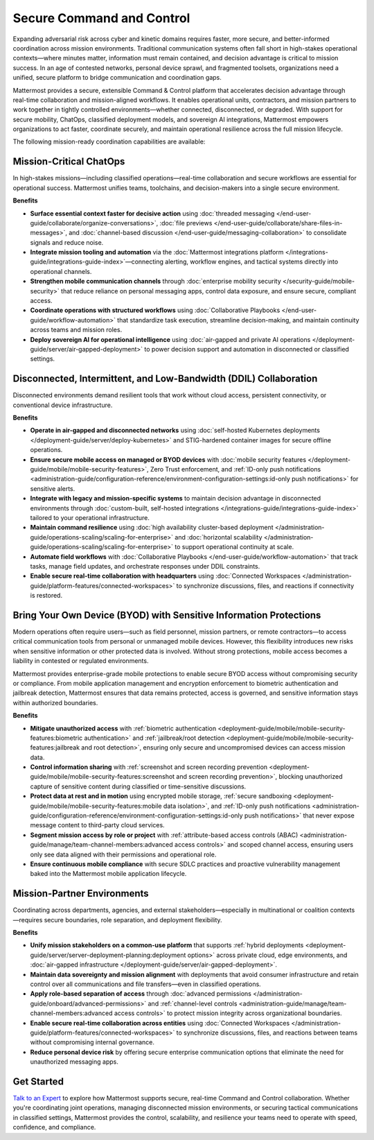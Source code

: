 Secure Command and Control
===========================

Expanding adversarial risk across cyber and kinetic domains requires faster, more secure, and better-informed coordination across mission environments. Traditional communication systems often fall short in high-stakes operational contexts—where minutes matter, information must remain contained, and decision advantage is critical to mission success. In an age of contested networks, personal device sprawl, and fragmented toolsets, organizations need a unified, secure platform to bridge communication and coordination gaps.

Mattermost provides a secure, extensible Command & Control platform that accelerates decision advantage through real-time collaboration and mission-aligned workflows. It enables operational units, contractors, and mission partners to work together in tightly controlled environments—whether connected, disconnected, or degraded. With support for secure mobility, ChatOps, classified deployment models, and sovereign AI integrations, Mattermost empowers organizations to act faster, coordinate securely, and maintain operational resilience across the full mission lifecycle.

.. image:: /images/Enterprise-to-Tactical-Edge.png
    :alt: Secure, Mission-Focused Collaboration to Enable Faster, Informed Decision-Making across Environments.

The following mission-ready coordination capabilities are available:

Mission-Critical ChatOps
------------------------

In high-stakes missions—including classified operations—real-time collaboration and secure workflows are essential for operational success. Mattermost unifies teams, toolchains, and decision-makers into a single secure environment.

**Benefits**

- **Surface essential context faster for decisive action** using :doc:`threaded messaging </end-user-guide/collaborate/organize-conversations>`, :doc:`file previews </end-user-guide/collaborate/share-files-in-messages>`, and :doc:`channel-based discussion </end-user-guide/messaging-collaboration>` to consolidate signals and reduce noise.
- **Integrate mission tooling and automation** via the :doc:`Mattermost integrations platform </integrations-guide/integrations-guide-index>`—connecting alerting, workflow engines, and tactical systems directly into operational channels.
- **Strengthen mobile communication channels** through :doc:`enterprise mobility security </security-guide/mobile-security>` that reduce reliance on personal messaging apps, control data exposure, and ensure secure, compliant access.
- **Coordinate operations with structured workflows** using :doc:`Collaborative Playbooks </end-user-guide/workflow-automation>` that standardize task execution, streamline decision-making, and maintain continuity across teams and mission roles.
- **Deploy sovereign AI for operational intelligence** using :doc:`air-gapped and private AI operations </deployment-guide/server/air-gapped-deployment>` to power decision support and automation in disconnected or classified settings.

Disconnected, Intermittent, and Low-Bandwidth (DDIL) Collaboration
-------------------------------------------------------------------

Disconnected environments demand resilient tools that work without cloud access, persistent connectivity, or conventional device infrastructure.

.. image:: /images/DDIL-disconnected-secure-communication-collaboration.png
    :alt: Mattermost's Self-Hosted Kubernetes-based Collaborative Workflow platform installs on edge, cloud and custom data center platforms.

**Benefits**

- **Operate in air-gapped and disconnected networks** using :doc:`self-hosted Kubernetes deployments </deployment-guide/server/deploy-kubernetes>` and STIG-hardened container images for secure offline operations.
- **Ensure secure mobile access on managed or BYOD devices** with :doc:`mobile security features </deployment-guide/mobile/mobile-security-features>`, Zero Trust enforcement, and :ref:`ID-only push notifications <administration-guide/configuration-reference/environment-configuration-settings:id-only push notifications>` for sensitive alerts.
- **Integrate with legacy and mission-specific systems** to maintain decision advantage in disconnected environments through :doc:`custom-built, self-hosted integrations </integrations-guide/integrations-guide-index>` tailored to your operational infrastructure.
- **Maintain command resilience** using :doc:`high availability cluster-based deployment </administration-guide/operations-scaling/scaling-for-enterprise>` and :doc:`horizontal scalability </administration-guide/operations-scaling/scaling-for-enterprise>` to support operational continuity at scale.
- **Automate field workflows** with :doc:`Collaborative Playbooks </end-user-guide/workflow-automation>` that track tasks, manage field updates, and orchestrate responses under DDIL constraints.
- **Enable secure real-time collaboration with headquarters** using :doc:`Connected Workspaces </administration-guide/platform-features/connected-workspaces>` to synchronize discussions, files, and reactions if connectivity is restored.

Bring Your Own Device (BYOD) with Sensitive Information Protections
--------------------------------------------------------------------

Modern operations often require users—such as field personnel, mission partners, or remote contractors—to access critical communication tools from personal or unmanaged mobile devices. However, this flexibility introduces new risks when sensitive information or other protected data is involved. Without strong protections, mobile access becomes a liability in contested or regulated environments.

Mattermost provides enterprise-grade mobile protections to enable secure BYOD access without compromising security or compliance. From mobile application management and encryption enforcement to biometric authentication and jailbreak detection, Mattermost ensures that data remains protected, access is governed, and sensitive information stays within authorized boundaries.

**Benefits**

- **Mitigate unauthorized access** with :ref:`biometric authentication <deployment-guide/mobile/mobile-security-features:biometric authentication>` and :ref:`jailbreak/root detection <deployment-guide/mobile/mobile-security-features:jailbreak and root detection>`, ensuring only secure and uncompromised devices can access mission data.
- **Control information sharing** with :ref:`screenshot and screen recording prevention <deployment-guide/mobile/mobile-security-features:screenshot and screen recording prevention>`, blocking unauthorized capture of sensitive content during classified or time-sensitive discussions.
- **Protect data at rest and in motion** using encrypted mobile storage, :ref:`secure sandboxing <deployment-guide/mobile/mobile-security-features:mobile data isolation>`, and :ref:`ID-only push notifications <administration-guide/configuration-reference/environment-configuration-settings:id-only push notifications>` that never expose message content to third-party cloud services.
- **Segment mission access by role or project** with :ref:`attribute-based access controls (ABAC) <administration-guide/manage/team-channel-members:advanced access controls>` and scoped channel access, ensuring users only see data aligned with their permissions and operational role.
- **Ensure continuous mobile compliance** with secure SDLC practices and proactive vulnerability management baked into the Mattermost mobile application lifecycle.


Mission-Partner Environments
----------------------------

Coordinating across departments, agencies, and external stakeholders—especially in multinational or coalition contexts—requires secure boundaries, role separation, and deployment flexibility.

**Benefits**

- **Unify mission stakeholders on a common-use platform** that supports :ref:`hybrid deployments <deployment-guide/server/server-deployment-planning:deployment options>` across private cloud, edge environments, and :doc:`air-gapped infrastructure </deployment-guide/server/air-gapped-deployment>`.
- **Maintain data sovereignty and mission alignment** with deployments that avoid consumer infrastructure and retain control over all communications and file transfers—even in classified operations.
- **Apply role-based separation of access** through :doc:`advanced permissions </administration-guide/onboard/advanced-permissions>` and :ref:`channel-level controls <administration-guide/manage/team-channel-members:advanced access controls>` to protect mission integrity across organizational boundaries.
- **Enable secure real-time collaboration across entities** using :doc:`Connected Workspaces </administration-guide/platform-features/connected-workspaces>` to synchronize discussions, files, and reactions between teams without compromising internal governance.
- **Reduce personal device risk** by offering secure enterprise communication options that eliminate the need for unauthorized messaging apps.

Get Started
-----------

`Talk to an Expert <https://mattermost.com/contact-sales/>`_ to explore how Mattermost supports secure, real-time Command and Control collaboration. Whether you're coordinating joint operations, managing disconnected mission environments, or securing tactical communications in classified settings, Mattermost provides the control, scalability, and resilience your teams need to operate with speed, confidence, and compliance.
